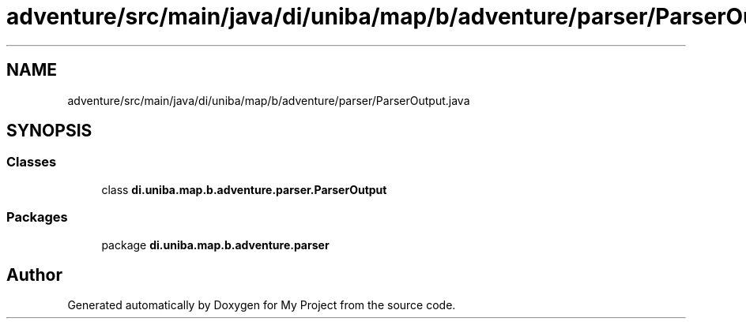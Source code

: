 .TH "adventure/src/main/java/di/uniba/map/b/adventure/parser/ParserOutput.java" 3 "My Project" \" -*- nroff -*-
.ad l
.nh
.SH NAME
adventure/src/main/java/di/uniba/map/b/adventure/parser/ParserOutput.java
.SH SYNOPSIS
.br
.PP
.SS "Classes"

.in +1c
.ti -1c
.RI "class \fBdi\&.uniba\&.map\&.b\&.adventure\&.parser\&.ParserOutput\fP"
.br
.in -1c
.SS "Packages"

.in +1c
.ti -1c
.RI "package \fBdi\&.uniba\&.map\&.b\&.adventure\&.parser\fP"
.br
.in -1c
.SH "Author"
.PP 
Generated automatically by Doxygen for My Project from the source code\&.

